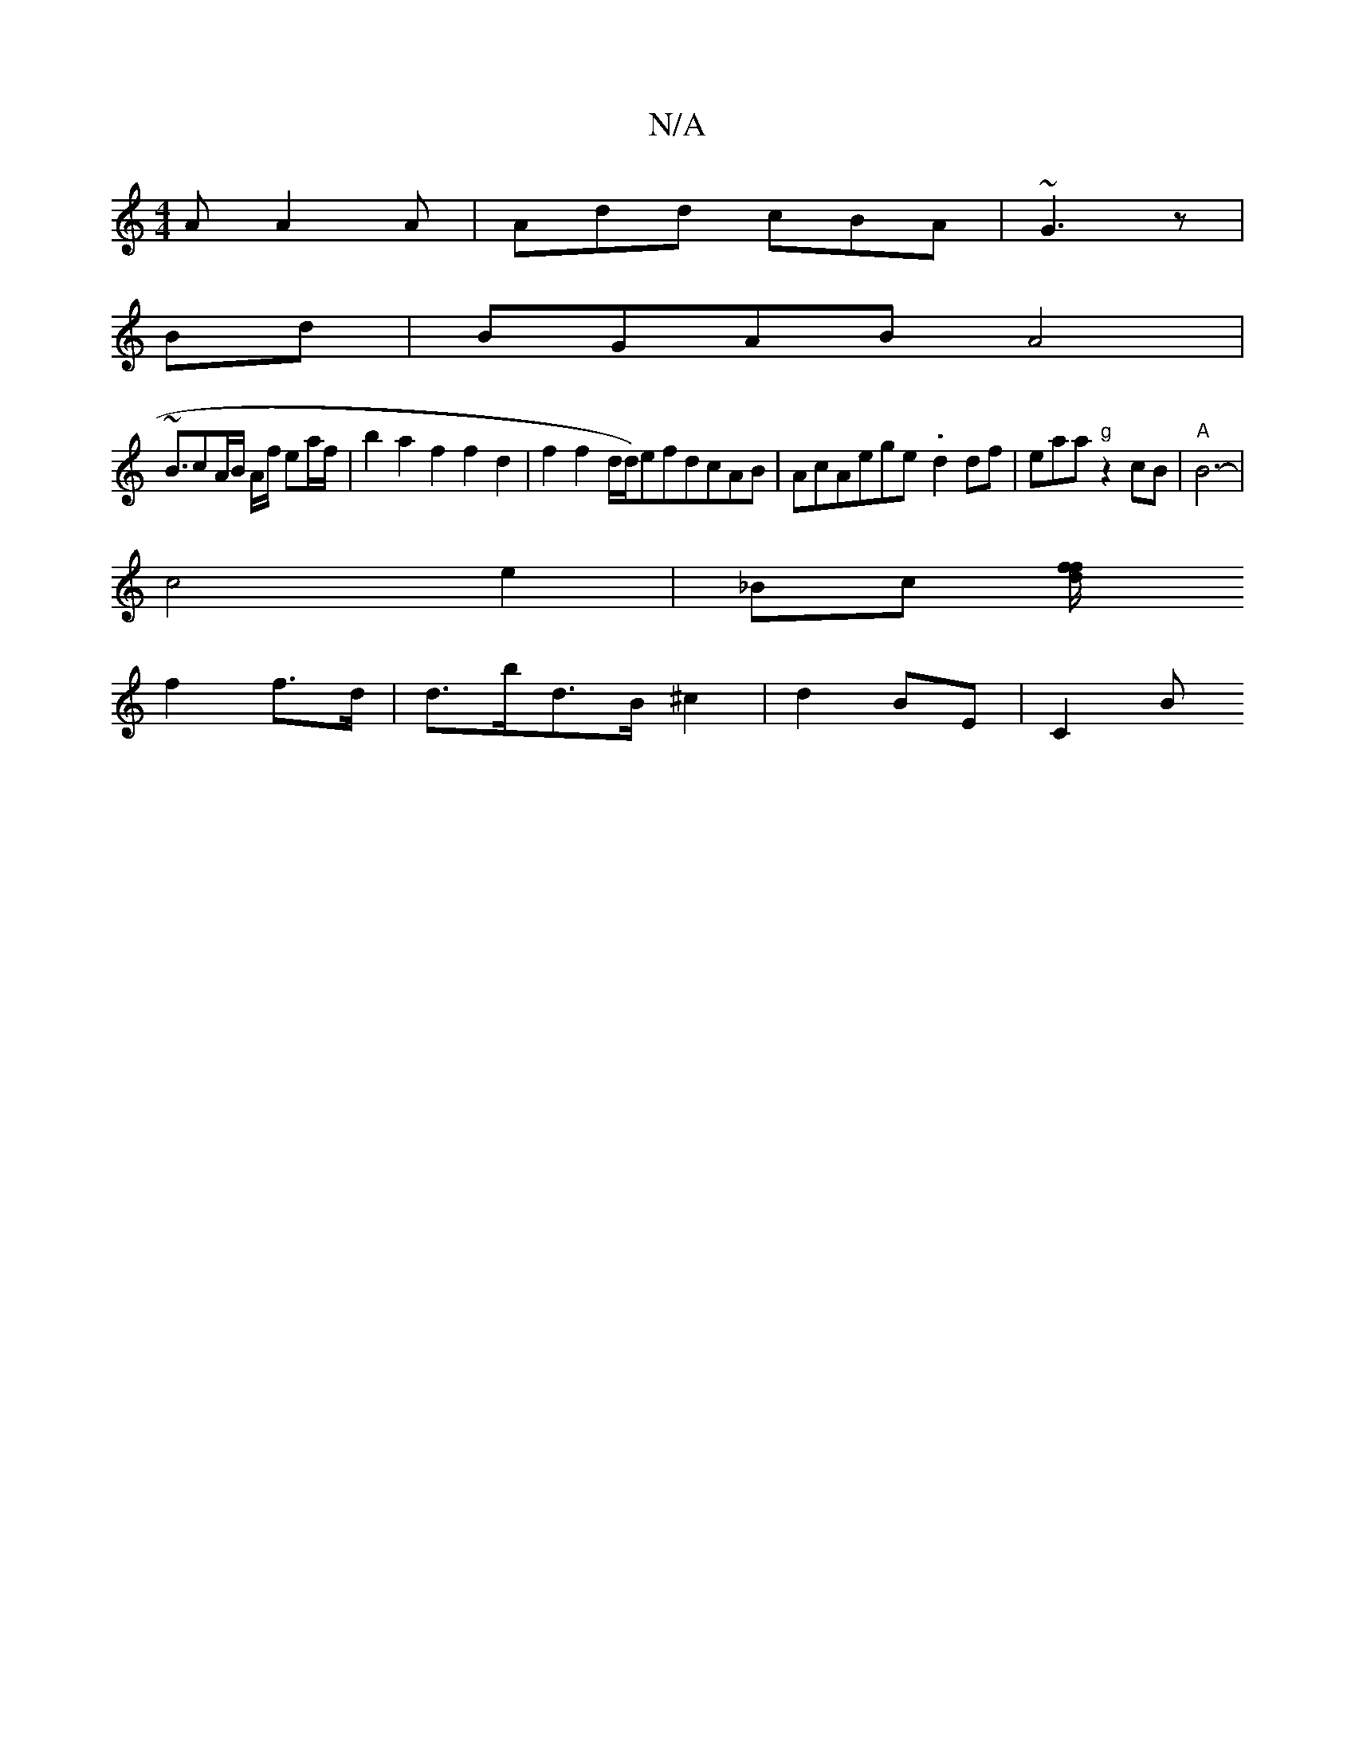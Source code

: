 X:1
T:N/A
M:4/4
R:N/A
K:Cmajor
A A2A | Add cBA | ~G3 z |
K:Gmix
Bd|BGAB A4 |
~B3/cA/2B/2 A/2f/2 ea/2f/|b2a2f2 f2 d2 | f2f2 d/2d/2)efdcAB|AcAege1-3 .d2 df | eaa "g"z2cB |"A"B6- |
c4e2 | _B1c [d{f/ f/|
f2 f>d | d>bd>B ^c2|d2 BE| C2 B